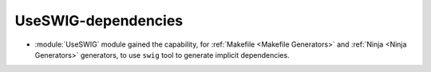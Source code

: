UseSWIG-dependencies
--------------------

* :module:`UseSWIG` module gained the capability, for
  :ref:`Makefile <Makefile Generators>` and :ref:`Ninja <Ninja Generators>`
  generators, to use ``swig`` tool to generate implicit dependencies.
